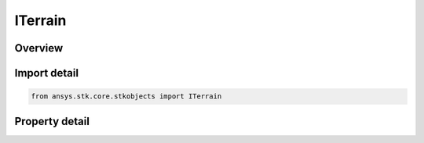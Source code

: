 ITerrain
========

.. py:class:: ansys.stk.core.stkobjects.ITerrain

   object
   
   IAgTerrain Interface.

.. py:currentmodule:: ITerrain

Overview
--------

.. tab-set::

    .. tab-item:: Properties
        
        .. list-table::
            :header-rows: 0
            :widths: auto

            * - :py:attr:`~ansys.stk.core.stkobjects.ITerrain.location`
              - Location of the terrain contained in the terrain data file.
            * - :py:attr:`~ansys.stk.core.stkobjects.ITerrain.file_type`
              - Type of terrain data file. A member of the AgETerrainFileType enumeration.
            * - :py:attr:`~ansys.stk.core.stkobjects.ITerrain.sw_latitude`
              - Latitude of the southwest corner of the terrain contained in the terrain data file. Uses Angle Dimension.
            * - :py:attr:`~ansys.stk.core.stkobjects.ITerrain.sw_longitude`
              - Longitude of the southwest corner of the terrain contained in the terrain data file. Uses Angle Dimension.
            * - :py:attr:`~ansys.stk.core.stkobjects.ITerrain.ne_latitude`
              - Latitude of the northeast corner of the terrain contained in the terrain data file. Uses Angle Dimension.
            * - :py:attr:`~ansys.stk.core.stkobjects.ITerrain.ne_longitude`
              - Latitude of the northeast corner of the terrain contained in the terrain data file. Uses Angle Dimension.
            * - :py:attr:`~ansys.stk.core.stkobjects.ITerrain.resolution`
              - Resolution of the terrain data. Uses Angle Dimension.
            * - :py:attr:`~ansys.stk.core.stkobjects.ITerrain.use_terrain`
              - Whether to use the terrain.


Import detail
-------------

.. code-block:: python

    from ansys.stk.core.stkobjects import ITerrain


Property detail
---------------

.. py:property:: location
    :canonical: ansys.stk.core.stkobjects.ITerrain.location
    :type: str

    Location of the terrain contained in the terrain data file.

.. py:property:: file_type
    :canonical: ansys.stk.core.stkobjects.ITerrain.file_type
    :type: TERRAIN_FILE_TYPE

    Type of terrain data file. A member of the AgETerrainFileType enumeration.

.. py:property:: sw_latitude
    :canonical: ansys.stk.core.stkobjects.ITerrain.sw_latitude
    :type: typing.Any

    Latitude of the southwest corner of the terrain contained in the terrain data file. Uses Angle Dimension.

.. py:property:: sw_longitude
    :canonical: ansys.stk.core.stkobjects.ITerrain.sw_longitude
    :type: typing.Any

    Longitude of the southwest corner of the terrain contained in the terrain data file. Uses Angle Dimension.

.. py:property:: ne_latitude
    :canonical: ansys.stk.core.stkobjects.ITerrain.ne_latitude
    :type: typing.Any

    Latitude of the northeast corner of the terrain contained in the terrain data file. Uses Angle Dimension.

.. py:property:: ne_longitude
    :canonical: ansys.stk.core.stkobjects.ITerrain.ne_longitude
    :type: typing.Any

    Latitude of the northeast corner of the terrain contained in the terrain data file. Uses Angle Dimension.

.. py:property:: resolution
    :canonical: ansys.stk.core.stkobjects.ITerrain.resolution
    :type: typing.Any

    Resolution of the terrain data. Uses Angle Dimension.

.. py:property:: use_terrain
    :canonical: ansys.stk.core.stkobjects.ITerrain.use_terrain
    :type: bool

    Whether to use the terrain.


